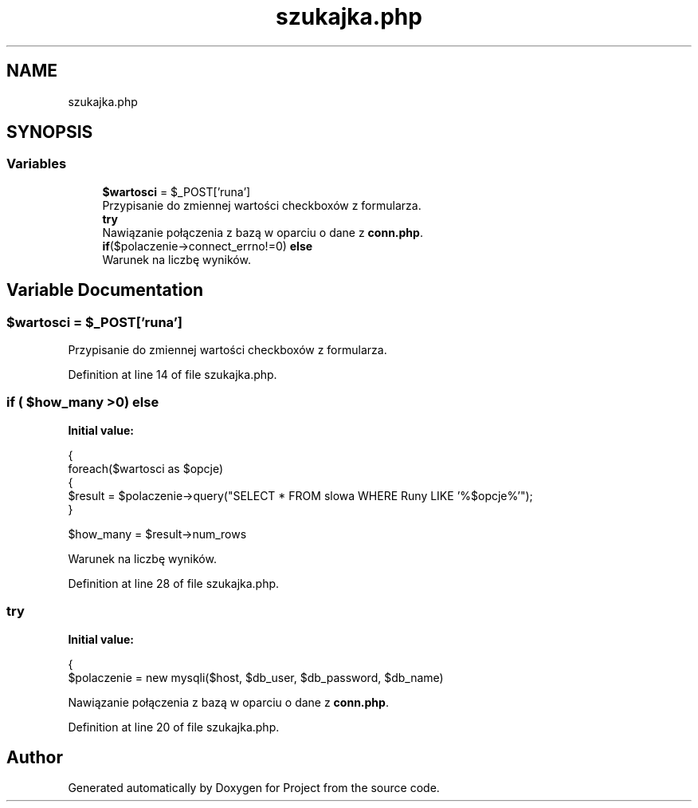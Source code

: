 .TH "szukajka.php" 3 "Fri Jun 25 2021" "Project" \" -*- nroff -*-
.ad l
.nh
.SH NAME
szukajka.php
.SH SYNOPSIS
.br
.PP
.SS "Variables"

.in +1c
.ti -1c
.RI "\fB$wartosci\fP = $_POST['runa']"
.br
.RI "Przypisanie do zmiennej wartości checkboxów z formularza\&. "
.ti -1c
.RI "\fBtry\fP"
.br
.RI "Nawiązanie połączenia z bazą w oparciu o dane z \fBconn\&.php\fP\&. "
.ti -1c
.RI "\fBif\fP($polaczenie\->connect_errno!=0) \fBelse\fP"
.br
.RI "Warunek na liczbę wyników\&. "
.in -1c
.SH "Variable Documentation"
.PP 
.SS "$wartosci = $_POST['runa']"

.PP
Przypisanie do zmiennej wartości checkboxów z formularza\&. 
.PP
Definition at line 14 of file szukajka\&.php\&.
.SS "\fBif\fP ( $how_many >0) else"
\fBInitial value:\fP
.PP
.nf
{   
                foreach($wartosci as $opcje)
                {
                    $result = $polaczenie->query("SELECT * FROM slowa WHERE Runy LIKE '%$opcje%'");
                }                
                
                $how_many = $result->num_rows
.fi
.PP
Warunek na liczbę wyników\&. 
.PP
Definition at line 28 of file szukajka\&.php\&.
.SS "try"
\fBInitial value:\fP
.PP
.nf
{
            $polaczenie = new mysqli($host, $db_user, $db_password, $db_name)
.fi
.PP
Nawiązanie połączenia z bazą w oparciu o dane z \fBconn\&.php\fP\&. 
.PP
Definition at line 20 of file szukajka\&.php\&.
.SH "Author"
.PP 
Generated automatically by Doxygen for Project from the source code\&.

